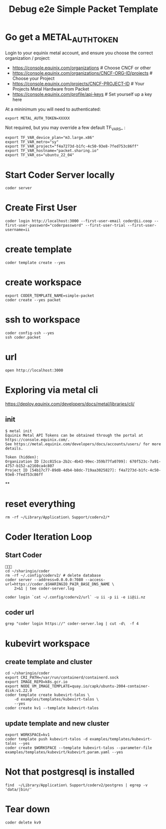 #+title: Debug e2e Simple Packet Template
* Go get a METAL_AUTH_TOKEN
Login to your equinix metal account, and ensure you choose the correct organization / project:

- https://console.equinix.com/organizations # Choose CNCF or other
- [[https://console.equinix.com/organizations/670f523c-7a91-4757-b152-a2160ca4c807/projects][https://console.equinix.com/organizations/CNCF-ORG-ID/projects]] # Choose your Project
- [[https://console.equinix.com/projects/f4a7273d-b1fc-4c50-93e8-7fed753c86ff][https://console.equinix.com/projects/CNCF-PROJECT-ID]] # Your Projects Metal Hardware from Packet
- https://console.equinix.com/profile/api-keys # Set yourself up a key here

At a mininimum you will need to authenticated:

#+begin_src tmate :window server
export METAL_AUTH_TOKEN=XXXXX
#+end_src

Not required, but you may override a few default TF_VARS_ :

#+begin_src tmate :window server
export TF_VAR_device_plan="m3.large.x86"
export TF_VAR_metro="sy"
export TF_VAR_project="f4a7273d-b1fc-4c50-93e8-7fed753c86ff"
export TF_VAR_hostname="packet.sharing.io"
export TF_VAR_os="ubuntu_22_04"
#+end_src

* Start Coder Server locally
#+begin_src tmate :window server
coder server
#+end_src

* Create First User

#+begin_src tmate :window "user"
coder login http://localhost:3000 --first-user-email coder@ii.coop --first-user-password="coderpassword" --first-user-trial --first-user-username=ii
#+end_src

* create template

#+begin_src tmate :dir "." :window template
coder template create --yes
#+end_src

* create workspace

#+begin_src tmate :dir "." :window workspace
export CODER_TEMPLATE_NAME=simple-packet
coder create --yes packet
#+end_src

* ssh to workspace

#+begin_src tmate :dir "." :window ssh
coder config-ssh --yes
ssh coder.packet
#+end_src

* url
#+begin_src shell :results none
open http://localhost:3000
#+end_src
* Exploring via metal cli
https://deploy.equinix.com/developers/docs/metal/libraries/cli/
** init
#+begin_example
$ metal init
Equinix Metal API Tokens can be obtained through the portal at https://console.equinix.com/.
See https://metal.equinix.com/developers/docs/accounts/users/ for more details.

Token (hidden):
Organization ID [2cc815ca-2b2c-4b43-99ec-359b77fa0709]: 670f523c-7a91-4757-b152-a2160ca4c807
Project ID [54b17c77-89d8-4db4-b8dc-719aa3025827]: f4a7273d-b1fc-4c50-93e8-7fed753c86ff
#+end_example
**
* reset everything
#+begin_src tmate :window reset
rm -rf ~/Library/Application\ Support/coderv2/*
#+end_src

* Coder Iteration Loop
** Start Coder
#+begin_src tmate :window coder :dir "../../.."

cd ~/sharingio/coder
rm -rf ~/.config/coderv2/ # delete database
coder server --address=0.0.0.0:7080 --access-url=https://coder.$SHARINGIO_PAIR_BASE_DNS_NAME \
    2>&1 | tee coder-server.log
#+end_src
#+begin_src shell
coder login `cat ~/.config/coderv2/url` -u ii -p ii -e ii@ii.nz
#+end_src

#+RESULTS:
#+begin_example
> Your Coder deployment hasn't been set up!

  Welcome to Coder, ii! You're authenticated.

  Get started by creating a template:  coder templates init
#+end_example
** coder url
#+begin_src shell :dir "../../.."
grep "coder login https://" coder-server.log | cut -d\  -f 4
#+end_src

#+RESULTS:
#+begin_example
https://coder.bobymcbobs.pair.sharing.io
#+end_example


* kubevirt workspace
** create template and cluster

#+begin_src tmate :dir "../../.." :window kubevirt
cd ~/sharingio/coder
export CRI_PATH=/var/run/containerd/containerd.sock
export IMAGE_REPO=k8s.gcr.io
export NODE_VM_IMAGE_TEMPLATE=quay.io/capk/ubuntu-2004-container-disk:v1.22.0
coder template create kubevirt-talos \
    -d examples/templates/kubevirt-talos \
    --yes
coder create kv1 --template kubevirt-talos
#+end_src

** update template and new cluster

#+begin_src tmate :dir "../../.." :window kubevirt
export WORKSPACE=kv1
coder template push kubevirt-talos -d examples/templates/kubevirt-talos --yes
coder create $WORKSPACE --template kubevirt-talos --parameter-file examples/templates/kubevirt/kubevirt.param.yaml --yes
#+end_src
* Not that postgresql is installed
#+begin_src shell
find  ~/Library/Application\ Support/coderv2/postgres | egrep -v 'data/|bin/'
#+end_src

#+RESULTS:
#+begin_example
/Users/hh/Library/Application Support/coderv2/postgres
/Users/hh/Library/Application Support/coderv2/postgres/password
/Users/hh/Library/Application Support/coderv2/postgres/cache
/Users/hh/Library/Application Support/coderv2/postgres/cache/embedded-postgres-binaries-darwin-amd64-13.7.0.txz
/Users/hh/Library/Application Support/coderv2/postgres/bin
/Users/hh/Library/Application Support/coderv2/postgres/runtime
/Users/hh/Library/Application Support/coderv2/postgres/port
/Users/hh/Library/Application Support/coderv2/postgres/data
#+end_example


* Tear down

#+begin_src tmate :window kubevirt
coder delete kv9
#+end_src
